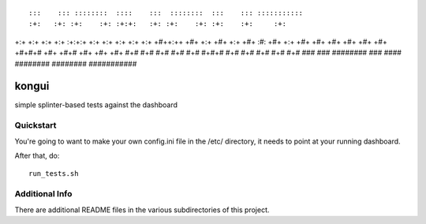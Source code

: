 ::

:::    ::: ::::::::  ::::    :::  ::::::::  :::    ::: :::::::::::
:+:   :+: :+:    :+: :+:+:   :+: :+:    :+: :+:    :+:     :+:
+:+  +:+  +:+    +:+ :+:+:+  +:+ +:+        +:+    +:+     +:+
+#++:++   +#+    +:+ +#+ +:+ +#+ :#:        +#+    +:+     +#+
+#+  +#+  +#+    +#+ +#+  +#+#+# +#+   +#+# +#+    +#+     +#+
#+#   #+# #+#    #+# #+#   #+#+# #+#    #+# #+#    #+#     #+#
###    ### ########  ###    ####  ########   ########  ###########

kongui
======

simple splinter-based tests against the dashboard


Quickstart
----------

You're going to want to make your own config.ini file in the /etc/ directory,
it needs to point at your running dashboard.

After that, do::

  run_tests.sh

Additional Info
---------------

There are additional README files in the various subdirectories of this project.
